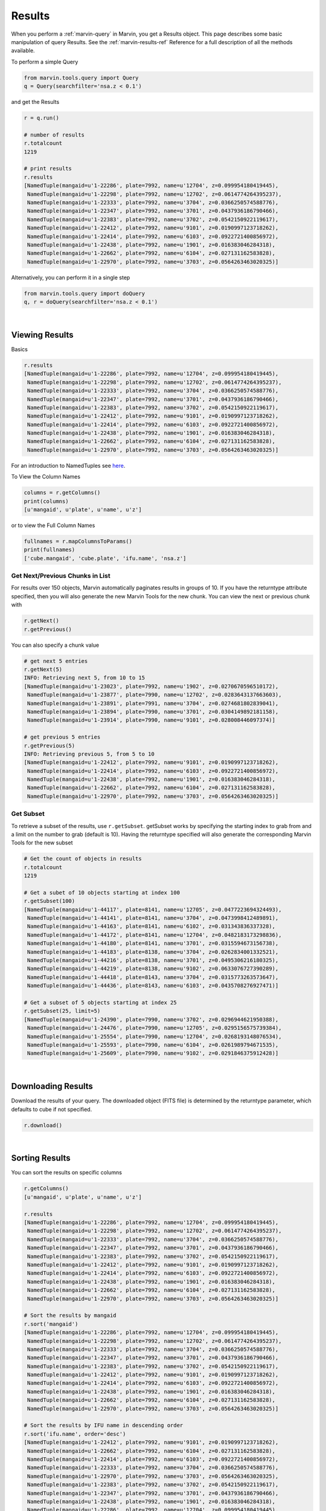 
.. _marvin-results:

Results
=======

When you perform a :ref:`marvin-query` in Marvin, you get a Results object.  This page describes some basic manipulation of query Results.  See the :ref:`marvin-results-ref` Reference for a full description of all the methods available.

To perform a simple Query

.. code-block:: python

    from marvin.tools.query import Query
    q = Query(searchfilter='nsa.z < 0.1')

and get the Results

.. code-block:: python

    r = q.run()

    # number of results
    r.totalcount
    1219

    # print results
    r.results
    [NamedTuple(mangaid=u'1-22286', plate=7992, name=u'12704', z=0.099954180419445),
     NamedTuple(mangaid=u'1-22298', plate=7992, name=u'12702', z=0.0614774264395237),
     NamedTuple(mangaid=u'1-22333', plate=7992, name=u'3704', z=0.0366250574588776),
     NamedTuple(mangaid=u'1-22347', plate=7992, name=u'3701', z=0.0437936186790466),
     NamedTuple(mangaid=u'1-22383', plate=7992, name=u'3702', z=0.0542150922119617),
     NamedTuple(mangaid=u'1-22412', plate=7992, name=u'9101', z=0.0190997123718262),
     NamedTuple(mangaid=u'1-22414', plate=7992, name=u'6103', z=0.0922721400856972),
     NamedTuple(mangaid=u'1-22438', plate=7992, name=u'1901', z=0.016383046284318),
     NamedTuple(mangaid=u'1-22662', plate=7992, name=u'6104', z=0.027131162583828),
     NamedTuple(mangaid=u'1-22970', plate=7992, name=u'3703', z=0.0564263463020325)]


.. _marvin-results-singlestep:
 
Alternatively, you can perform it in a single step

.. code-block:: python

    from marvin.tools.query import doQuery
    q, r = doQuery(searchfilter='nsa.z < 0.1')


|

Viewing Results
---------------
Basics

.. code-block:: python

    r.results
    [NamedTuple(mangaid=u'1-22286', plate=7992, name=u'12704', z=0.099954180419445),
     NamedTuple(mangaid=u'1-22298', plate=7992, name=u'12702', z=0.0614774264395237),
     NamedTuple(mangaid=u'1-22333', plate=7992, name=u'3704', z=0.0366250574588776),
     NamedTuple(mangaid=u'1-22347', plate=7992, name=u'3701', z=0.0437936186790466),
     NamedTuple(mangaid=u'1-22383', plate=7992, name=u'3702', z=0.0542150922119617),
     NamedTuple(mangaid=u'1-22412', plate=7992, name=u'9101', z=0.0190997123718262),
     NamedTuple(mangaid=u'1-22414', plate=7992, name=u'6103', z=0.0922721400856972),
     NamedTuple(mangaid=u'1-22438', plate=7992, name=u'1901', z=0.016383046284318),
     NamedTuple(mangaid=u'1-22662', plate=7992, name=u'6104', z=0.027131162583828),
     NamedTuple(mangaid=u'1-22970', plate=7992, name=u'3703', z=0.0564263463020325)]

For an introduction to NamedTuples see `here
<http://stackoverflow.com/questions/2970608/what-are-named-tuples-in-python>`_.


To View the Column Names

.. code-block:: python

    columns = r.getColumns()
    print(columns)
    [u'mangaid', u'plate', u'name', u'z']

or to view the Full Column Names

.. code-block:: python

    fullnames = r.mapColumnsToParams()
    print(fullnames)
    ['cube.mangaid', 'cube.plate', 'ifu.name', 'nsa.z']

Get Next/Previous Chunks in List
^^^^^^^^^^^^^^^^^^^^^^^^^^^^^^^^

For results over 150 objects, Marvin automatically paginates results in groups
of 10. If you have the returntype attribute specified, then you will also
generate the new Marvin Tools for the new chunk.  You can view the next or
previous chunk with

.. code-block:: python

    r.getNext()
    r.getPrevious()

You can also specify a chunk value

.. code-block:: python

    # get next 5 entries
    r.getNext(5)
    INFO: Retrieving next 5, from 10 to 15
    [NamedTuple(mangaid=u'1-23023', plate=7992, name=u'1902', z=0.0270670596510172),
     NamedTuple(mangaid=u'1-23877', plate=7990, name=u'12702', z=0.0283643137663603),
     NamedTuple(mangaid=u'1-23891', plate=7991, name=u'3704', z=0.0274681802839041),
     NamedTuple(mangaid=u'1-23894', plate=7990, name=u'3701', z=0.0304149892181158),
     NamedTuple(mangaid=u'1-23914', plate=7990, name=u'9101', z=0.028008446097374)]

    # get previous 5 entries
    r.getPrevious(5)
    INFO: Retrieving previous 5, from 5 to 10
    [NamedTuple(mangaid=u'1-22412', plate=7992, name=u'9101', z=0.0190997123718262),
     NamedTuple(mangaid=u'1-22414', plate=7992, name=u'6103', z=0.0922721400856972),
     NamedTuple(mangaid=u'1-22438', plate=7992, name=u'1901', z=0.016383046284318),
     NamedTuple(mangaid=u'1-22662', plate=7992, name=u'6104', z=0.027131162583828),
     NamedTuple(mangaid=u'1-22970', plate=7992, name=u'3703', z=0.0564263463020325)]



Get Subset
^^^^^^^^^^
To retrieve a subset of the results, use ``r.getSubset``.  getSubset works by specifying the starting index to grab from and a limit
on the number to grab (default is 10).  Having the returntype specified will also generate the corresponding Marvin Tools for the new
subset

.. code-block:: python

    # Get the count of objects in results
    r.totalcount
    1219

    # Get a subet of 10 objects starting at index 100
    r.getSubset(100)
    [NamedTuple(mangaid=u'1-44117', plate=8141, name=u'12705', z=0.0477223694324493),
     NamedTuple(mangaid=u'1-44141', plate=8141, name=u'3704', z=0.0473998412489891),
     NamedTuple(mangaid=u'1-44163', plate=8141, name=u'6102', z=0.031343836337328),
     NamedTuple(mangaid=u'1-44172', plate=8141, name=u'12704', z=0.0482183173298836),
     NamedTuple(mangaid=u'1-44180', plate=8141, name=u'3701', z=0.0315594673156738),
     NamedTuple(mangaid=u'1-44183', plate=8138, name=u'3704', z=0.0262834001332521),
     NamedTuple(mangaid=u'1-44216', plate=8138, name=u'3701', z=0.0495306216180325),
     NamedTuple(mangaid=u'1-44219', plate=8138, name=u'9102', z=0.0633076727390289),
     NamedTuple(mangaid=u'1-44418', plate=8143, name=u'3704', z=0.0315773263573647),
     NamedTuple(mangaid=u'1-44436', plate=8143, name=u'6103', z=0.0435708276927471)]

    # Get a subset of 5 objects starting at index 25
    r.getSubset(25, limit=5)
    [NamedTuple(mangaid=u'1-24390', plate=7990, name=u'3702', z=0.0296944621950388),
     NamedTuple(mangaid=u'1-24476', plate=7990, name=u'12705', z=0.0295156575739384),
     NamedTuple(mangaid=u'1-25554', plate=7990, name=u'12704', z=0.0268193148076534),
     NamedTuple(mangaid=u'1-25593', plate=7990, name=u'6104', z=0.0261989794671535),
     NamedTuple(mangaid=u'1-25609', plate=7990, name=u'9102', z=0.0291846375912428)]


.. Get All
.. ^^^^^^^
.. You get all of the results with
.. 
.. .. code-block:: python
.. 
..     r.getAll()
.. 
.. When operating Marvin in remote mode, all of the results are always returned.

|

.. _marvin-results-downlaod:

Downloading Results
-------------------

Download the results of your query.  The downloaded object (FITS file) is
determined by the returntype parameter, which defaults to cube if not specified.

.. code-block:: python

    r.download()

|

.. _marvin-results-sort:

Sorting Results
---------------
You can sort the results on specific columns

.. code-block:: python

    r.getColumns()
    [u'mangaid', u'plate', u'name', u'z']

    r.results
    [NamedTuple(mangaid=u'1-22286', plate=7992, name=u'12704', z=0.099954180419445),
     NamedTuple(mangaid=u'1-22298', plate=7992, name=u'12702', z=0.0614774264395237),
     NamedTuple(mangaid=u'1-22333', plate=7992, name=u'3704', z=0.0366250574588776),
     NamedTuple(mangaid=u'1-22347', plate=7992, name=u'3701', z=0.0437936186790466),
     NamedTuple(mangaid=u'1-22383', plate=7992, name=u'3702', z=0.0542150922119617),
     NamedTuple(mangaid=u'1-22412', plate=7992, name=u'9101', z=0.0190997123718262),
     NamedTuple(mangaid=u'1-22414', plate=7992, name=u'6103', z=0.0922721400856972),
     NamedTuple(mangaid=u'1-22438', plate=7992, name=u'1901', z=0.016383046284318),
     NamedTuple(mangaid=u'1-22662', plate=7992, name=u'6104', z=0.027131162583828),
     NamedTuple(mangaid=u'1-22970', plate=7992, name=u'3703', z=0.0564263463020325)]

    # Sort the results by mangaid
    r.sort('mangaid')
    [NamedTuple(mangaid=u'1-22286', plate=7992, name=u'12704', z=0.099954180419445),
     NamedTuple(mangaid=u'1-22298', plate=7992, name=u'12702', z=0.0614774264395237),
     NamedTuple(mangaid=u'1-22333', plate=7992, name=u'3704', z=0.0366250574588776),
     NamedTuple(mangaid=u'1-22347', plate=7992, name=u'3701', z=0.0437936186790466),
     NamedTuple(mangaid=u'1-22383', plate=7992, name=u'3702', z=0.0542150922119617),
     NamedTuple(mangaid=u'1-22412', plate=7992, name=u'9101', z=0.0190997123718262),
     NamedTuple(mangaid=u'1-22414', plate=7992, name=u'6103', z=0.0922721400856972),
     NamedTuple(mangaid=u'1-22438', plate=7992, name=u'1901', z=0.016383046284318),
     NamedTuple(mangaid=u'1-22662', plate=7992, name=u'6104', z=0.027131162583828),
     NamedTuple(mangaid=u'1-22970', plate=7992, name=u'3703', z=0.0564263463020325)]

    # Sort the results by IFU name in descending order
    r.sort('ifu.name', order='desc')
    [NamedTuple(mangaid=u'1-22412', plate=7992, name=u'9101', z=0.0190997123718262),
     NamedTuple(mangaid=u'1-22662', plate=7992, name=u'6104', z=0.027131162583828),
     NamedTuple(mangaid=u'1-22414', plate=7992, name=u'6103', z=0.0922721400856972),
     NamedTuple(mangaid=u'1-22333', plate=7992, name=u'3704', z=0.0366250574588776),
     NamedTuple(mangaid=u'1-22970', plate=7992, name=u'3703', z=0.0564263463020325),
     NamedTuple(mangaid=u'1-22383', plate=7992, name=u'3702', z=0.0542150922119617),
     NamedTuple(mangaid=u'1-22347', plate=7992, name=u'3701', z=0.0437936186790466),
     NamedTuple(mangaid=u'1-22438', plate=7992, name=u'1901', z=0.016383046284318),
     NamedTuple(mangaid=u'1-22286', plate=7992, name=u'12704', z=0.099954180419445),
     NamedTuple(mangaid=u'1-22298', plate=7992, name=u'12702', z=0.0614774264395237)]


|

.. _marvin-results-extract:

Extracting Results
------------------
You can extract columns from the results and format them in specific ways.

Get List Of
^^^^^^^^^^^
Extract a column and return it as a single list

.. code-block:: python

    r.getListOf('mangaid')
    [u'1-22286', u'1-22298', u'1-22333', u'1-22347', u'1-22383', u'1-22412', u'1-22414', u'1-22438',
     u'1-22662', u'1-22970']

Get Dict Of
^^^^^^^^^^^
Return the results either as a list of dictionaries or a dictionary of lists

.. code-block:: python

    # Get a list of dictionaries
    r.getDictOf(format_type='listdict')
    [{'cube.mangaid': u'1-22286',
      'cube.plate': 7992,
      'ifu.name': u'12704',
      'nsa.z': 0.099954180419445}, ...]

    # Get a dictionary of lists
    r.getDictOf(format_type='dictlist')
    {'cube.mangaid': [u'1-22286', u'1-22298', u'1-22333', u'1-22347', u'1-22383', u'1-22412',
                      u'1-22414', u'1-22438', u'1-22662', u'1-22970'],
     'cube.plate': [7992, 7992, 7992, 7992, 7992, 7992, 7992, 7992, 7992, 7992],
     'ifu.name': [u'12704', u'12702', u'3704', u'3701', u'3702', u'9101', u'6103', u'1901', u'6104', u'3703'],
     'nsa.z': [0.099954180419445, 0.0614774264395237, 0.0366250574588776, 0.0437936186790466,
               0.0542150922119617, 0.0190997123718262, 0.0922721400856972, 0.016383046284318,
               0.027131162583828, 0.0564263463020325]}

    # Get a dictionary of only one parameter
    r.getDictOf('mangaid')
    [{'cube.mangaid': u'1-22286'},
     {'cube.mangaid': u'1-22298'},
     {'cube.mangaid': u'1-22333'},
     {'cube.mangaid': u'1-22347'},
     {'cube.mangaid': u'1-22383'},
     {'cube.mangaid': u'1-22412'},
     {'cube.mangaid': u'1-22414'},
     {'cube.mangaid': u'1-22438'},
     {'cube.mangaid': u'1-22662'},
     {'cube.mangaid': u'1-22970'}]

|

.. _marvin-results-convert:

Converting Your Results
-----------------------
You can convert your results to a variety of forms.

To Marvin Tool
^^^^^^^^^^^^^^
You can convert directly to Marvin Tools objects.  Available objects are Cube, Spaxel, RSS, and MAPS.  To successfully convert to
a particular Marvin object, the results must contain the minimum default information needed to uniquely create that object.  The new
Tools are stored in a separate Results attribute called 'objects'.

For example, a Cube object needs at least a plate-IFU, or manga-id.  A Spaxel needs a plate-IFU or manga-ID, and a X and Y position.

.. code-block:: python

    r = q.run()
    r.results
    [NamedTuple(mangaid=u'14-12', name=u'1901', nsa.z=-9999.0),
     NamedTuple(mangaid=u'14-13', name=u'1902', nsa.z=-9999.0),
     NamedTuple(mangaid=u'27-134', name=u'1901', nsa.z=-9999.0),
     NamedTuple(mangaid=u'27-100', name=u'1902', nsa.z=-9999.0),
     NamedTuple(mangaid=u'27-762', name=u'1901', nsa.z=-9999.0)]

    # convert results to Marvin Cube tools
    r.convertToTool('cube')
    r.objects
    [<Marvin Cube (plateifu='7444-1901', mode='remote', data_origin='api')>,
     <Marvin Cube (plateifu='7444-1902', mode='remote', data_origin='api')>,
     <Marvin Cube (plateifu='7995-1901', mode='remote', data_origin='api')>,
     <Marvin Cube (plateifu='7995-1902', mode='remote', data_origin='api')>,
     <Marvin Cube (plateifu='8000-1901', mode='remote', data_origin='api')>]

To Astropy Table
^^^^^^^^^^^^^^^^

.. code-block:: python

    r.toTable()
    <Table length=10>
    mangaid  plate   name          z       
    unicode7 int64 unicode5     float64    
    -------- ----- -------- ---------------
     1-22286  7992    12704 0.0999541804194
     1-22298  7992    12702 0.0614774264395
     1-22333  7992     3704 0.0366250574589
     1-22347  7992     3701  0.043793618679
     1-22383  7992     3702  0.054215092212
     1-22412  7992     9101 0.0190997123718
     1-22414  7992     6103 0.0922721400857
     1-22438  7992     1901 0.0163830462843
     1-22662  7992     6104 0.0271311625838
     1-22970  7992     3703  0.056426346302


To JSON object
^^^^^^^^^^^^^^

.. code-block:: python

    r.toJson()
    '[["1-22286", 7992, "12704", 0.099954180419445], ["1-22298", 7992, "12702", 0.0614774264395237], ["1-22333", 7992, "3704", 0.0366250574588776], ["1-22347", 7992, "3701", 0.0437936186790466], ["1-22383", 7992, "3702", 0.0542150922119617], ["1-22412", 7992, "9101", 0.0190997123718262], ["1-22414", 7992, "6103", 0.0922721400856972], ["1-22438", 7992, "1901", 0.016383046284318], ["1-22662", 7992, "6104", 0.027131162583828], ["1-22970", 7992, "3703", 0.0564263463020325]]'


|
